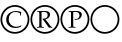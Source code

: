 SplineFontDB: 1.0
FontName: regular-crp
FullName: regular-crp
FamilyName: regular-crp
Weight: Regular
Copyright: Created by Ralf Stubner with FontForge 1.0 (http://fontforge.sf.net)
Comments: 2006-7-15: Created.
Version: 001.000
ItalicAngle: 0
UnderlinePosition: -100
UnderlineWidth: 50
Ascent: 800
Descent: 200
NeedsXUIDChange: 1
UniqueID: -1
OS2TypoAscent: 0
OS2TypoAOffset: 1
OS2TypoDescent: 0
OS2TypoDOffset: 1
OS2TypoLinegap: 0
OS2WinAscent: 0
OS2WinAOffset: 1
OS2WinDescent: 0
OS2WinDOffset: 1
HheadAscent: 0
HheadAOffset: 1
HheadDescent: 0
HheadDOffset: 1
OS2Vendor: 'PfEd'
Encoding: UnicodeBmp
UnicodeInterp: none
NameList: Adobe Glyph List
DisplaySize: -24
AntiAlias: 1
FitToEm: 1
WinInfo: 9648 16 17
BeginChars: 65536 4
StartChar: circle
Encoding: 9675 9675 0
Width: 747
Flags: W
TeX: 0 0 0 0
HStem: -18 44<273.5 473> 662 44<275 474.5>
VStem: 11 44<243 443.5> 692 44<245 443.5>
Fore
377 706 m 0
 572 706 736 542 736 345 c 0
 736 145 573 -18 373 -18 c 0
 174 -18 11 144 11 342 c 0
 11 545 173 706 377 706 c 0
377 662 m 0
 197 662 55 521 55 343 c 0
 55 169 198 26 373 26 c 0
 548 26 692 169 692 344 c 0
 692 517 548 662 377 662 c 0
EndSplineSet
Colour: ffff00
EndChar
StartChar: copyright
Encoding: 169 169 1
Width: 747
VWidth: 731
Flags: HW
TeX: 0 0 0 0
HStem: 129 32<317.5 432.5> 535 25<336 418.5>
VStem: 155 63<279.5 408.5> 504 18<446 488>
Fore
537 191 m 1
 521 161 l 1
 480 140 436 129 387 129 c 0
 248 129 155 216 155 343 c 0
 155 423 190 485 258 524 c 0
 297 547 346 560 397 560 c 0
 440 560 483 552 534 535 c 1
 525 496 523 475 522 446 c 1
 504 446 l 1
 504 488 l 2
 504 511 445 535 387 535 c 0
 285 535 218 463 218 354 c 0
 218 238 295 161 410 161 c 0
 455 161 495 173 532 197 c 1
 537 191 l 1
EndSplineSet
Refer: 0 9675 N 1 0 0 1 0 0 2
Colour: ffffff
EndChar
StartChar: registered
Encoding: 174 174 2
Width: 747
VWidth: 731
Flags: HW
TeX: 0 0 0 0
HStem: 139 18<175 175 348 348 556 556> 527 22<337 387> 532 17<179 179>
VStem: 233 56<212 520> 442 59<421.5 489.5>
Fore
289 520 m 1xd8
 289 212 l 2
 289 165 292 161 319 159 c 2
 348 157 l 1
 348 139 l 1
 313 141 291 141 261 141 c 0
 230 141 209 141 175 139 c 1
 175 157 l 1
 203 159 l 2
 230 161 233 165 233 212 c 2
 233 477 l 2
 233 523 230 528 203 530 c 2
 179 532 l 1
 179 549 l 1xb8
 261 547 261 548 281 548 c 0
 301 548 301 547 378 549 c 2
 387 549 l 2
 460 549 501 518 501 461 c 0
 501 427 485 397 454 375 c 0
 435 362 419 355 386 347 c 1
 520 173 l 2
 528 162 537 159 556 157 c 1
 556 139 l 1
 519 141 519 141 514 141 c 0
 507 141 501 141 474 139 c 1
 468 147 464 152 460 158 c 0
 457 162 453 167 450 171 c 2
 341 317 l 2
 336 324 334 327 326 336 c 0
 319 344 317 346 310 354 c 1
 314 361 l 1
 322 360 327 360 331 360 c 0
 399 360 442 394 442 449 c 0
 442 499 408 527 347 527 c 0
 327 527 309 525 289 520 c 1xd8
EndSplineSet
Refer: 0 9675 N 1 0 0 1 0 0 2
Colour: ffffff
EndChar
StartChar: uni2117
Encoding: 8471 8471 3
Width: 747
VWidth: 731
Flags: HW
TeX: 0 0 0 0
HStem: 139 18<216 216 389 389> 332 19<393 443.5> 527 22<379 462.5> 532 17<217 217>
VStem: 275 56<212 520> 487 59<415 486.5>
Fore
331 520 m 1xec
 331 212 l 2
 331 165 334 161 361 159 c 2
 389 157 l 1
 389 139 l 1
 354 141 333 141 303 141 c 0
 272 141 251 141 216 139 c 1
 216 157 l 1
 245 159 l 2
 272 161 275 165 275 212 c 2
 275 477 l 2
 275 521 270 528 244 530 c 2
 217 532 l 1
 217 549 l 1xdc
 311 547 311 548 324 548 c 0
 341 548 386 548 408 549 c 0
 416 550 422 549 425 549 c 0
 500 549 546 515 546 458 c 0
 546 387 484 332 403 332 c 0
 391 332 383 333 369 336 c 1
 363 357 l 1
 378 352 387 351 399 351 c 0
 451 351 487 388 487 442 c 0
 487 498 452 527 389 527 c 0
 369 527 352 525 331 520 c 1xec
EndSplineSet
Refer: 0 9675 N 1 0 0 1 0 0 2
Colour: ffff00
EndChar
EndChars
EndSplineFont
